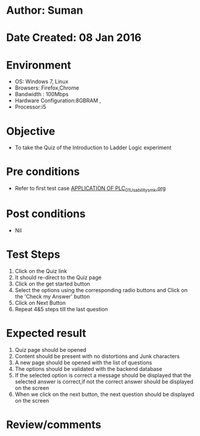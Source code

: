 * Author: Suman
* Date Created: 08 Jan 2016
* Environment
  - OS: Windows 7, Linux
  - Browsers: Firefox,Chrome
  - Bandwidth : 100Mbps
  - Hardware Configuration:8GBRAM , 
  - Processor:i5

* Objective
  - To take the Quiz of the Introduction to Ladder Logic experiment

* Pre conditions
  - Refer to first test case [[https://github.com/Virtual-Labs/industrial-electrical-drives-nitk/blob/master/test-cases/integration_test-cases/APPLICATION OF PLC/APPLICATION OF PLC_01_Usability_smk.org][APPLICATION OF PLC_01_Usability_smk.org]]

* Post conditions
  - Nil
* Test Steps
  1. Click on the Quiz link 
  2. It should re-direct to the Quiz page
  3. Click on the get started button
  4. Select the options using the corresponding radio buttons and Click on the 'Check my Answer' button
  5. Click on Next Button
  6. Repeat 4&5 steps till the last question

* Expected result
  1. Quiz page should be opened
  2. Content should be present with no distortions and Junk characters
  3. A new page should be opened with the list of questions
  4. The options should be validated with the backend database
  5. If the selected option is correct a message should be displayed that the selected answer is correct,if not the correct answer should be displayed on the screen
  6. When we click on the next button, the next question should be displayed on the screen

* Review/comments


